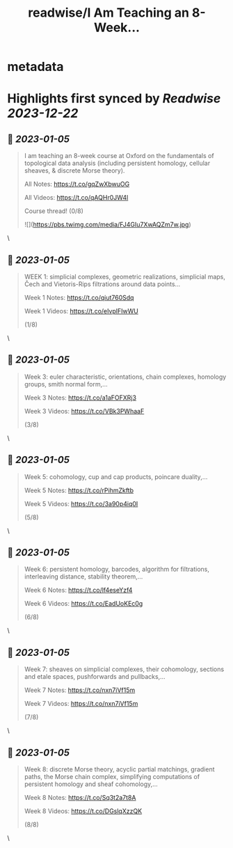 :PROPERTIES:
:title: readwise/I Am Teaching an 8-Week...
:END:


* metadata
:PROPERTIES:
:author: [[viditnanda on Twitter]]
:full-title: "I Am Teaching an 8-Week..."
:category: [[tweets]]
:url: https://twitter.com/viditnanda/status/1485633735919902726
:image-url: https://pbs.twimg.com/profile_images/1671654187657056256/flrMZYLe.jpg
:END:

* Highlights first synced by [[Readwise]] [[2023-12-22]]
** 📌 [[2023-01-05]]
#+BEGIN_QUOTE
I am teaching an 8-week course at Oxford on the fundamentals of topological data analysis (including persistent homology, cellular sheaves, & discrete Morse theory).

All Notes: https://t.co/gqZwXbwuOG

All Videos: https://t.co/qAQHr0JW4l

Course thread! (0/8) 

![](https://pbs.twimg.com/media/FJ4GIu7XwAQZm7w.jpg) 
#+END_QUOTE\
** 📌 [[2023-01-05]]
#+BEGIN_QUOTE
WEEK 1: simplicial complexes, geometric realizations, simplicial maps, Čech and Vietoris-Rips filtrations around data points...

Week 1 Notes: https://t.co/qiut760Sdq

Week 1 Videos: https://t.co/eIvplFIwWU

(1/8) 
#+END_QUOTE\
** 📌 [[2023-01-05]]
#+BEGIN_QUOTE
Week 3: euler characteristic, orientations, chain complexes, homology groups, smith normal form,...

Week 3 Notes: https://t.co/a1aFOFXRj3

Week 3 Videos: https://t.co/VBk3PWhaaF

(3/8) 
#+END_QUOTE\
** 📌 [[2023-01-05]]
#+BEGIN_QUOTE
Week 5: cohomology, cup and cap products, poincare duality,...

Week 5 Notes: https://t.co/rPihmZkftb

Week 5 Videos: https://t.co/3a90p4iq0I

(5/8) 
#+END_QUOTE\
** 📌 [[2023-01-05]]
#+BEGIN_QUOTE
Week 6: persistent homology, barcodes, algorithm for filtrations, interleaving distance, stability theorem,...

Week 6 Notes: https://t.co/lf4eseYzf4

Week 6 Videos: https://t.co/EadUoKEc0g

(6/8) 
#+END_QUOTE\
** 📌 [[2023-01-05]]
#+BEGIN_QUOTE
Week 7: sheaves on simplicial complexes, their cohomology, sections and etale spaces, pushforwards and pullbacks,...

Week 7 Notes: https://t.co/nxn7iVf15m

Week 7 Videos: https://t.co/nxn7iVf15m

(7/8) 
#+END_QUOTE\
** 📌 [[2023-01-05]]
#+BEGIN_QUOTE
Week 8: discrete Morse theory, acyclic partial matchings, gradient paths, the Morse chain complex, simplifying computations of persistent homology and sheaf cohomology,...

Week 8 Notes: https://t.co/Sq3t2a7t8A

Week 8 Videos: https://t.co/DGslqXzzQK

(8/8) 
#+END_QUOTE\